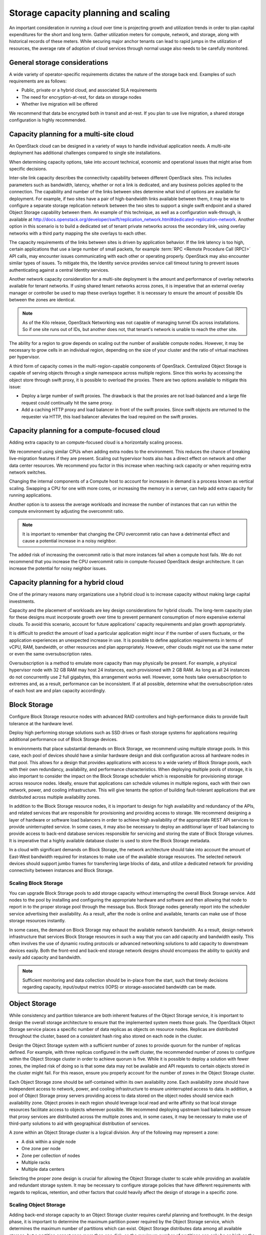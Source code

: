 =====================================
Storage capacity planning and scaling
=====================================

An important consideration in running a cloud over time is projecting growth
and utilization trends in order to plan capital expenditures for the short and
long term. Gather utilization meters for compute, network, and storage, along
with historical records of these meters. While securing major anchor tenants
can lead to rapid jumps in the utilization of resources, the average rate of
adoption of cloud services through normal usage also needs to be carefully
monitored.

General storage considerations
~~~~~~~~~~~~~~~~~~~~~~~~~~~~~~
A wide variety of operator-specific requirements dictates the nature of the
storage back end. Examples of such requirements are as follows:

* Public, private or a hybrid cloud, and associated SLA requirements
* The need for encryption-at-rest, for data on storage nodes
* Whether live migration will be offered

We recommend that data be encrypted both in transit and at-rest.
If you plan to use live migration, a shared storage configuration is highly
recommended.

Capacity planning for a multi-site cloud
~~~~~~~~~~~~~~~~~~~~~~~~~~~~~~~~~~~~~~~~
An OpenStack cloud can be designed in a variety of ways to handle individual
application needs. A multi-site deployment has additional challenges compared
to single site installations.

When determining capacity options, take into account technical, economic and
operational issues that might arise from specific decisions.

Inter-site link capacity describes the connectivity capability between
different OpenStack sites. This includes parameters such as
bandwidth, latency, whether or not a link is dedicated, and any business
policies applied to the connection. The capability and number of the
links between sites determine what kind of options are available for
deployment. For example, if two sites have a pair of high-bandwidth
links available between them, it may be wise to configure a separate
storage replication network between the two sites to support a single
swift endpoint and a shared Object Storage capability between them. An
example of this technique, as well as a configuration walk-through, is
available at
http://docs.openstack.org/developer/swift/replication_network.html#dedicated-replication-network.
Another option in this scenario is to build a dedicated set of tenant
private networks across the secondary link, using overlay networks with
a third party mapping the site overlays to each other.

The capacity requirements of the links between sites is driven by
application behavior. If the link latency is too high, certain
applications that use a large number of small packets, for example
:term:`RPC <Remote Procedure Call (RPC)>` API calls, may encounter
issues communicating with each other or operating
properly. OpenStack may also encounter similar types of issues.
To mitigate this, the Identity service provides service call timeout
tuning to prevent issues authenticating against a central Identity services.

Another network capacity consideration for a multi-site deployment is
the amount and performance of overlay networks available for tenant
networks. If using shared tenant networks across zones, it is imperative
that an external overlay manager or controller be used to map these
overlays together. It is necessary to ensure the amount of possible IDs
between the zones are identical.

.. note::

   As of the Kilo release, OpenStack Networking was not capable of
   managing tunnel IDs across installations. So if one site runs out of
   IDs, but another does not, that tenant's network is unable to reach
   the other site.

The ability for a region to grow depends on scaling out the number of
available compute nodes. However, it may be necessary to grow cells in an
individual region, depending on the size of your cluster and the ratio of
virtual machines per hypervisor.

A third form of capacity comes in the multi-region-capable components of
OpenStack. Centralized Object Storage is capable of serving objects
through a single namespace across multiple regions. Since this works by
accessing the object store through swift proxy, it is possible to
overload the proxies. There are two options available to mitigate this
issue:

* Deploy a large number of swift proxies. The drawback is that the
  proxies are not load-balanced and a large file request could
  continually hit the same proxy.

* Add a caching HTTP proxy and load balancer in front of the swift
  proxies. Since swift objects are returned to the requester via HTTP,
  this load balancer alleviates the load required on the swift
  proxies.

Capacity planning for a compute-focused cloud
~~~~~~~~~~~~~~~~~~~~~~~~~~~~~~~~~~~~~~~~~~~~~

Adding extra capacity to an compute-focused cloud is a horizontally scaling
process.

We recommend using similar CPUs when adding extra nodes to the environment.
This reduces the chance of breaking live-migration features if they are
present. Scaling out hypervisor hosts also has a direct effect on network
and other data center resources. We recommend you factor in this increase
when reaching rack capacity or when requiring extra network switches.

Changing the internal components of a Compute host to account for increases in
demand is a process known as vertical scaling. Swapping a CPU for one with more
cores, or increasing the memory in a server, can help add extra capacity for
running applications.

Another option is to assess the average workloads and increase the number of
instances that can run within the compute environment by adjusting the
overcommit ratio.

.. note::
   It is important to remember that changing the CPU overcommit ratio can
   have a detrimental effect and cause a potential increase in a noisy
   neighbor.

The added risk of increasing the overcommit ratio is that more instances fail
when a compute host fails. We do not recommend that you increase the CPU
overcommit ratio in compute-focused OpenStack design architecture. It can
increase the potential for noisy neighbor issues.

Capacity planning for a hybrid cloud
~~~~~~~~~~~~~~~~~~~~~~~~~~~~~~~~~~~~

One of the primary reasons many organizations use a hybrid cloud is to
increase capacity without making large capital investments.

Capacity and the placement of workloads are key design considerations for
hybrid clouds. The long-term capacity plan for these designs must incorporate
growth over time to prevent permanent consumption of more expensive external
clouds. To avoid this scenario, account for future applications’ capacity
requirements and plan growth appropriately.

It is difficult to predict the amount of load a particular application might
incur if the number of users fluctuate, or the application experiences an
unexpected increase in use. It is possible to define application requirements
in terms of vCPU, RAM, bandwidth, or other resources and plan appropriately.
However, other clouds might not use the same meter or even the same
oversubscription rates.

Oversubscription is a method to emulate more capacity than may physically be
present. For example, a physical hypervisor node with 32 GB RAM may host 24
instances, each provisioned with 2 GB RAM. As long as all 24 instances do not
concurrently use 2 full gigabytes, this arrangement works well. However, some
hosts take oversubscription to extremes and, as a result, performance can be
inconsistent. If at all possible, determine what the oversubscription rates
of each host are and plan capacity accordingly.

Block Storage
~~~~~~~~~~~~~

Configure Block Storage resource nodes with advanced RAID controllers
and high-performance disks to provide fault tolerance at the hardware
level.

Deploy high performing storage solutions such as SSD drives or
flash storage systems for applications requiring additional performance out
of Block Storage devices.

In environments that place substantial demands on Block Storage, we
recommend using multiple storage pools. In this case, each pool of
devices should have a similar hardware design and disk configuration
across all hardware nodes in that pool. This allows for a design that
provides applications with access to a wide variety of Block Storage
pools, each with their own redundancy, availability, and performance
characteristics. When deploying multiple pools of storage, it is also
important to consider the impact on the Block Storage scheduler which is
responsible for provisioning storage across resource nodes. Ideally,
ensure that applications can schedule volumes in multiple regions, each with
their own network, power, and cooling infrastructure. This will give tenants
the option of building fault-tolerant applications that are distributed
across multiple availability zones.

In addition to the Block Storage resource nodes, it is important to
design for high availability and redundancy of the APIs, and related
services that are responsible for provisioning and providing access to
storage. We recommend designing a layer of hardware or software load
balancers in order to achieve high availability of the appropriate REST
API services to provide uninterrupted service. In some cases, it may
also be necessary to deploy an additional layer of load balancing to
provide access to back-end database services responsible for servicing
and storing the state of Block Storage volumes. It is imperative that a
highly available database cluster is used to store the Block
Storage metadata.

In a cloud with significant demands on Block Storage, the network
architecture should take into account the amount of East-West bandwidth
required for instances to make use of the available storage resources.
The selected network devices should support jumbo frames for
transferring large blocks of data, and utilize a dedicated network for
providing connectivity between instances and Block Storage.

Scaling Block Storage
---------------------

You can upgrade Block Storage pools to add storage capacity without
interrupting the overall Block Storage service. Add nodes to the pool by
installing and configuring the appropriate hardware and software and
then allowing that node to report in to the proper storage pool through the
message bus. Block Storage nodes generally report into the scheduler
service advertising their availability. As a result, after the node is
online and available, tenants can make use of those storage resources
instantly.

In some cases, the demand on Block Storage may exhaust the available
network bandwidth. As a result, design network infrastructure that
services Block Storage resources in such a way that you can add capacity
and bandwidth easily. This often involves the use of dynamic routing
protocols or advanced networking solutions to add capacity to downstream
devices easily. Both the front-end and back-end storage network designs
should encompass the ability to quickly and easily add capacity and
bandwidth.

.. note::

   Sufficient monitoring and data collection should be in-place
   from the start, such that timely decisions regarding capacity,
   input/output metrics (IOPS) or storage-associated bandwidth can
   be made.

Object Storage
~~~~~~~~~~~~~~

While consistency and partition tolerance are both inherent features of
the Object Storage service, it is important to design the overall
storage architecture to ensure that the implemented system meets those
goals. The OpenStack Object Storage service places a specific number of
data replicas as objects on resource nodes. Replicas are distributed
throughout the cluster, based on a consistent hash ring also stored on
each node in the cluster.

Design the Object Storage system with a sufficient number of zones to
provide quorum for the number of replicas defined. For example, with
three replicas configured in the swift cluster, the recommended number
of zones to configure within the Object Storage cluster in order to
achieve quorum is five. While it is possible to deploy a solution with
fewer zones, the implied risk of doing so is that some data may not be
available and API requests to certain objects stored in the cluster
might fail. For this reason, ensure you properly account for the number
of zones in the Object Storage cluster.

Each Object Storage zone should be self-contained within its own
availability zone. Each availability zone should have independent access
to network, power, and cooling infrastructure to ensure uninterrupted
access to data. In addition, a pool of Object Storage proxy servers
providing access to data stored on the object nodes should service each
availability zone. Object proxies in each region should leverage local
read and write affinity so that local storage resources facilitate
access to objects wherever possible. We recommend deploying upstream
load balancing to ensure that proxy services are distributed across the
multiple zones and, in some cases, it may be necessary to make use of
third-party solutions to aid with geographical distribution of services.

A zone within an Object Storage cluster is a logical division. Any of
the following may represent a zone:

*  A disk within a single node
*  One zone per node
*  Zone per collection of nodes
*  Multiple racks
*  Multiple data centers

Selecting the proper zone design is crucial for allowing the Object
Storage cluster to scale while providing an available and redundant
storage system. It may be necessary to configure storage policies that
have different requirements with regards to replicas, retention, and
other factors that could heavily affect the design of storage in a
specific zone.

Scaling Object Storage
----------------------

Adding back-end storage capacity to an Object Storage cluster requires
careful planning and forethought. In the design phase, it is important
to determine the maximum partition power required by the Object Storage
service, which determines the maximum number of partitions which can
exist. Object Storage distributes data among all available storage, but
a partition cannot span more than one disk, so the maximum number of
partitions can only be as high as the number of disks.

For example, a system that starts with a single disk and a partition
power of 3 can have 8 (2^3) partitions. Adding a second disk means that
each has 4 partitions. The one-disk-per-partition limit means that this
system can never have more than 8 disks, limiting its scalability.
However, a system that starts with a single disk and a partition power
of 10 can have up to 1024 (2^10) disks.

As you add back-end storage capacity to the system, the partition maps
redistribute data amongst the storage nodes. In some cases, this
involves replication of extremely large data sets. In these cases, we
recommend using back-end replication links that do not contend with
tenants' access to data.

As more tenants begin to access data within the cluster and their data
sets grow, it is necessary to add front-end bandwidth to service data
access requests. Adding front-end bandwidth to an Object Storage cluster
requires careful planning and design of the Object Storage proxies that
tenants use to gain access to the data, along with the high availability
solutions that enable easy scaling of the proxy layer. We recommend
designing a front-end load balancing layer that tenants and consumers
use to gain access to data stored within the cluster. This load
balancing layer may be distributed across zones, regions or even across
geographic boundaries, which may also require that the design encompass
geo-location solutions.

In some cases, you must add bandwidth and capacity to the network
resources servicing requests between proxy servers and storage nodes.
For this reason, the network architecture used for access to storage
nodes and proxy servers should make use of a design which is scalable.

